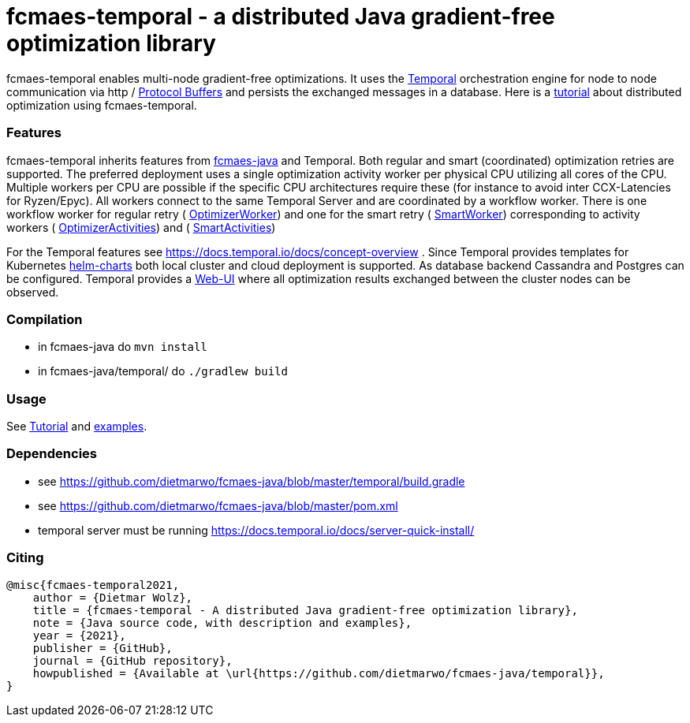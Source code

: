 :encoding: utf-8
:imagesdir: img
:cpp: C++

= fcmaes-temporal - a distributed Java gradient-free optimization library

fcmaes-temporal enables multi-node gradient-free optimizations. It uses the
https://docs.temporal.io/docs/get-started/[Temporal] orchestration engine for 
node to node communication via http / https://developers.google.com/protocol-buffers[Protocol Buffers] and
persists the exchanged messages in a database. Here is a  
https://github.com/dietmarwo/fcmaes-java/blob/master/temporal/Tutorial.adoc[tutorial] 
about distributed optimization using fcmaes-temporal. 

=== Features

fcmaes-temporal inherits features from https://github.com/dietmarwo/fcmaes-java[fcmaes-java]
and Temporal. Both regular and smart (coordinated) optimization retries are supported.
The preferred deployment uses a single optimization activity worker per physical CPU
utilizing all cores of the CPU. Multiple workers per CPU are possible if the specific
CPU architectures require these (for instance to avoid inter CCX-Latencies for Ryzen/Epyc). 
All workers connect to the same Temporal Server and are coordinated by a  
workflow worker. There is one workflow worker for regular retry ( 
https://github.com/dietmarwo/fcmaes-java/blob/master/temporal/src/main/java/fcmaes/temporal/core/OptimizerWorker.java[OptimizerWorker])
and one for the smart retry (
https://github.com/dietmarwo/fcmaes-java/blob/master/temporal/src/main/java/fcmaes/temporal/core/SmartWorker.java[SmartWorker]) 
corresponding to activity workers ( 
https://github.com/dietmarwo/fcmaes-java/blob/master/temporal/src/main/java/fcmaes/temporal/core/OptimizerActivities.java[OptimizerActivities])
and (
https://github.com/dietmarwo/fcmaes-java/blob/master/temporal/src/main/java/fcmaes/temporal/core/SmartActivities.java[SmartActivities])


For the Temporal features see https://docs.temporal.io/docs/concept-overview . 
Since Temporal provides templates for Kubernetes https://github.com/temporalio/helm-charts[helm-charts]
both local cluster and cloud deployment is supported. As database backend Cassandra and Postgres
can be configured. Temporal provides a https://github.com/temporalio/web[Web-UI] where all optimization 
results exchanged between the cluster nodes can be observed. 
 
=== Compilation
 
* in fcmaes-java do `mvn install`
* in fcmaes-java/temporal/ do `./gradlew build`

=== Usage
See https://github.com/dietmarwo/fcmaes-java/blob/master/temporal/Tutorial.adoc[Tutorial] and
https://github.com/dietmarwo/fcmaes-java/blob/master/temporal/src/main/java/fcmaes/temporal/examples/[examples]. 

=== Dependencies

- see https://github.com/dietmarwo/fcmaes-java/blob/master/temporal/build.gradle
- see https://github.com/dietmarwo/fcmaes-java/blob/master/pom.xml
- temporal server must be running https://docs.temporal.io/docs/server-quick-install/

=== Citing

[source]
----
@misc{fcmaes-temporal2021,
    author = {Dietmar Wolz},
    title = {fcmaes-temporal - A distributed Java gradient-free optimization library},
    note = {Java source code, with description and examples},
    year = {2021},
    publisher = {GitHub},
    journal = {GitHub repository},
    howpublished = {Available at \url{https://github.com/dietmarwo/fcmaes-java/temporal}},
}
----
